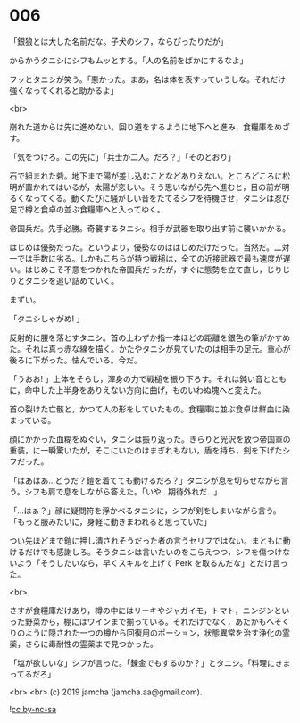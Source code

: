 #+OPTIONS: toc:nil
#+OPTIONS: -:nil
#+OPTIONS: ^:{}
 
* 006

  「銀狼とは大した名前だな。子犬のシフ，ならぴったりだが」

  からかうタニシにシフもムッとする。「人の名前をばかにするなよ」

  フッとタニシが笑う。「悪かった。まあ，名は体を表すっていうしな。それだけ強くなってくれると助かるよ」

  <br>

  崩れた道からは先に進めない。回り道をするように地下へと進み，食糧庫をめざす。

  「気をつけろ。この先に」「兵士が二人。だろ？」「そのとおり」

  石で組まれた砦。地下まで陽が差し込むことなどありえない。ところどころに松明が置かれてはいるが，太陽が恋しい。そう思いながら先へ進むと，目の前が明るくなってくる。動くたびに騒がしい音をたてるシフを待機させ，タニシは忍び足で樽と食卓の並ぶ食糧庫へと入ってゆく。

  帝国兵だ。先手必勝。奇襲するタニシ。相手が武器を取り出す前に襲いかかる。

  はじめは優勢だった。というより，優勢なのははじめだけだった。当然だ。二対一では手数に劣る。しかもこちらが持つ戦槌は，全ての近接武器で最も速度が遅い。はじめこそ不意をつかれた帝国兵だったが，すぐに態勢を立て直し，じりじりとタニシを追い詰めていく。

  まずい。

  「タニシしゃがめ! 」

  反射的に腰を落とすタニシ。首の上わずか指一本ほどの距離を銀色の筆がかすめた。それは真っ赤な線を描く。かたやタニシが見ていたのは相手の足元。重心が後ろに下がった。怯んでいる。今だ。

  「うおお! 」上体をそらし，渾身の力で戦槌を振り下ろす。それは鈍い音とともに，命中した上半身をありえない方向に曲げ，ものいわぬ塊へと変えた。

  首の裂けた亡骸と，かつて人の形をしていたもの。食糧庫に並ぶ食卓は鮮血に染まっている。

  顔にかかった血糊をぬぐい，タニシは振り返った。きらりと光沢を放つ帝国軍の重装，に一瞬驚いたが，そこにいたのはまぎれもない，盾を持ち，剣を下げたシフだった。

  「はあはあ…どうだ？鎧を着てても動けるだろ？」タニシが息を切らせながら言う。シフも肩で息をしながら答えた。「いや…期待外れだ…」

  「…はぁ？」顔に疑問符を浮かべるタニシに，シフが剣をしまいながら言う。「もっと服みたいに，身軽に動きまわれると思っていた」

  つい先ほどまで鎧に押し潰されそうだった者の言うセリフではない。まともに動けるだけでも感謝しろ。そうタニシは言いたいのをこらえつつ，シフを傷つけないよう「そうしたいなら，早くスキルを上げて Perk を取るんだな」とだけ言った。

  <br>

  さすが食糧庫だけあり，樽の中にはリーキやジャガイモ，トマト，ニンジンといった野菜から，棚にはワインまで揃っている。それだけでなく，あたかもへそくりのように隠された一つの樽から回復用のポーション，状態異常を治す浄化の霊薬，さらに毒耐性の霊薬まで見つかった。

  「塩が欲しいな」シフが言った。「錬金でもするのか？」とタニシ。「料理にきまってるだろ」

  <br>
  <br>
  (c) 2019 jamcha (jamcha.aa@gmail.com).

  ![[https://i.creativecommons.org/l/by-nc-sa/4.0/88x31.png][cc by-nc-sa]]
